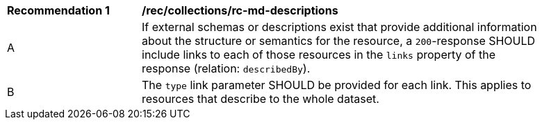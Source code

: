 [[rec_collections_rc-md-descriptions]]
[width="90%",cols="2,6a"]
|===
^|*Recommendation {counter:rec-id}* |*/rec/collections/rc-md-descriptions* 
^|A |If external schemas or descriptions exist that provide additional information about the structure or semantics for the resource, a `200`-response SHOULD include links to each of those resources in the `links` property of the response (relation: `describedBy`).
^|B |The `type` link parameter SHOULD be provided for each link. This applies to resources that describe to the whole dataset.

|===
